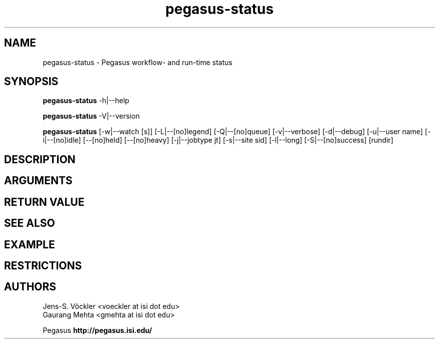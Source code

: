.\"
.\" This file or a portion of this file is licensed under the terms of
.\" the Globus Toolkit Public License, found in file GTPL, or at
.\" http://www.globus.org/toolkit/download/license.html. This notice must
.\" appear in redistributions of this file, with or without modification.
.\"
.\" Redistributions of this Software, with or without modification, must
.\" reproduce the GTPL in: (1) the Software, or (2) the Documentation or
.\" some other similar material which is provided with the Software (if
.\" any).
.\"
.\" Copyright 1999-2004 University of Chicago and The University of
.\" Southern California. All rights reserved.
.\"
.\" $Id$
.\"
.\" Authors: Gaurang Mehta, Jens-S. Vöckler
.\"
.\"
.TH "pegasus-status" "1" "3.1.0" "PEGASUS Status"
.SH NAME
pegasus\-status \- Pegasus workflow- and run\-time status
.SH SYNOPSIS
.B pegasus\-status
\-h|\-\-help
.PP
.B pegasus\-status
\-V|\-\-version
.PP
.B pegasus\-status 
[\-w|\-\-watch\~[s]] [\-L|\-\-[no]legend] [\-Q|\-\-[no]queue] [\-v|\-\-verbose]
[\-d|\-\-debug] [\-u|\-\-user\~name] [\-i|\-\-[no]idle] [\-\-[no]held]
[\-\-[no]heavy] [\-j|\-\-jobtype\~jt] [\-s|\-\-site\~sid] [\-l|\-\-long]
[\-S|\-\-[no]success] [rundir]
.SH "DESCRIPTION"
.SH "ARGUMENTS"
.SH "RETURN VALUE"
.SH "SEE ALSO"
.SH "EXAMPLE"
.SH "RESTRICTIONS"
.SH "AUTHORS"
Jens-S. Vöckler <voeckler at isi dot edu>
.br
Gaurang Mehta <gmehta at isi dot edu>
.PP
Pegasus
.B http://pegasus.isi.edu/
